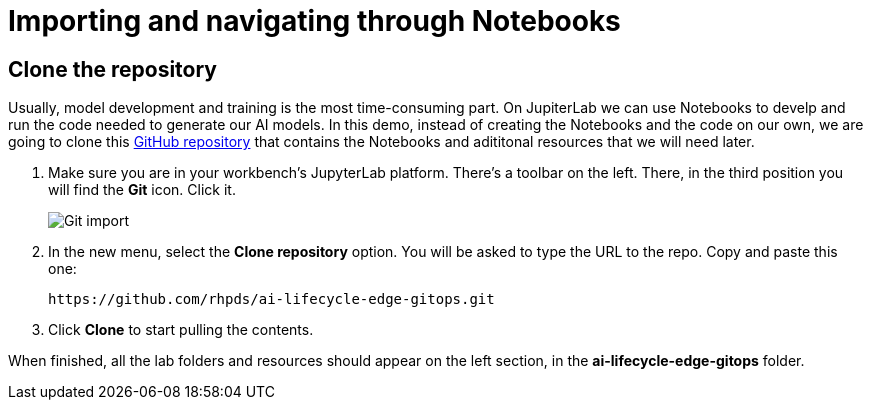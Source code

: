 = Importing and navigating through Notebooks

== Clone the repository

Usually, model development and training is the most time-consuming part. On JupiterLab we can use Notebooks to develp and run the code needed to generate our AI models. In this demo, instead of creating the Notebooks and the code on our own, we are going to clone this link:https://github.com/rhpds/ai-lifecycle-edge-gitops.git[GitHub repository] that contains the Notebooks and adititonal resources that we will need later.

. Make sure you are in your workbench's JupyterLab platform. There's a toolbar on the left. There, in the third position you will find the *Git* icon. Click it.
+
image::3-2_git-import.png[Git import]

. In the new menu, select the *Clone repository* option. You will be asked to type the URL to the repo. Copy and paste this one:
+
[.console-input]
[source,bash,subs="attributes+"]
----
https://github.com/rhpds/ai-lifecycle-edge-gitops.git
----

. Click *Clone* to start pulling the contents.

When finished, all the lab folders and resources should appear on the left section, in the *ai-lifecycle-edge-gitops* folder.